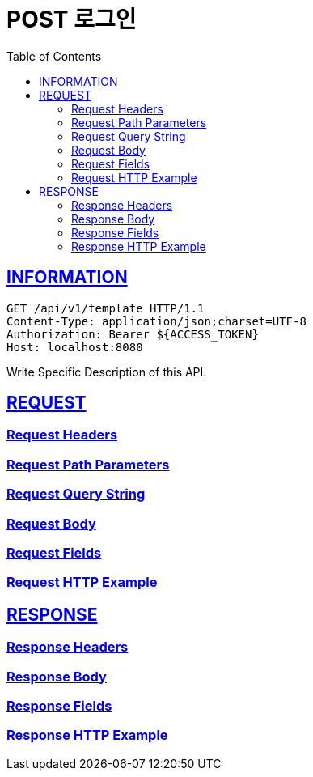 = POST 로그인
:doctype: book
:icons: font
:source-highlighter: highlightjs
:toc: left
:toclevels: 2
:sectlinks:

ifndef::snippets[]
:snippets: ./build/generated-snippets
endif::[]

== INFORMATION
[source,http,options="nowrap"]
----
GET /api/v1/template HTTP/1.1
Content-Type: application/json;charset=UTF-8
Authorization: Bearer ${ACCESS_TOKEN}
Host: localhost:8080
----

Write Specific Description of this API.

== REQUEST

=== Request Headers
// include::{snippets}/v1/template/request-headers.adoc[]

=== Request Path Parameters
// include::{snippets}/v1/template/path-parameters.adoc[]

=== Request Query String
// include::{snippets}/v1/template/request-parameters.adoc[]

=== Request Body
// include::{snippets}/v1/template/request-body.adoc[]

=== Request Fields
// include::{snippets}/v1/template/request-fields.adoc[]

=== Request HTTP Example
// include::{snippets}/v1/template/http-request.adoc[]


== RESPONSE

=== Response Headers
// include::{snippets}/v1/template/response-headers.adoc[]

=== Response Body
// include::{snippets}/v1/template/response-fields.adoc[]

=== Response Fields
// include::{snippets}/v1/template/http-r.adoc[]

=== Response HTTP Example
// include::{snippets}/v1/template/http-response.adoc[]



